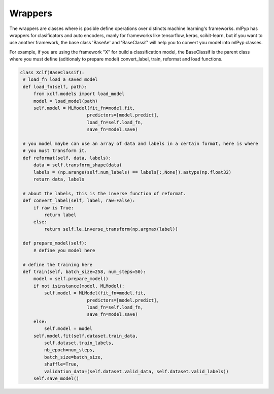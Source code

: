 Wrappers
=====================================

The wrappers are classes where is posible define operations over distincts machine learning's frameworks.
mlPyp has wrappers for clasificators and auto encoders, manly for frameworks like tensorflow, keras, scikit-learn, but if you want to use another framework, the base class 'BaseAe' and 'BaseClassif' will help you to convert you model into mlPyp classes.

For example, if you are using the framework "X" for build a classification model, the BaseClassif is the parent class where you must define (aditionaly to prepare model) convert_label, train, reformat and load functions.

.. code-block:: python

   class Xclf(BaseClassif):
    # load_fn load a saved model
    def load_fn(self, path):
        from xclf.models import load_model
        model = load_model(path)
        self.model = MLModel(fit_fn=model.fit, 
                            predictors=[model.predict],
                            load_fn=self.load_fn,
                            save_fn=model.save)

    # you model maybe can use an array of data and labels in a certain format, here is where
    # you must transform it.
    def reformat(self, data, labels):
        data = self.transform_shape(data)
        labels = (np.arange(self.num_labels) == labels[:,None]).astype(np.float32)
        return data, labels

    # about the labels, this is the inverse function of reformat.
    def convert_label(self, label, raw=False):
        if raw is True:
            return label
        else:
            return self.le.inverse_transform(np.argmax(label))

    def prepare_model(self):
        # define you model here

    # define the training here
    def train(self, batch_size=258, num_steps=50):
        model = self.prepare_model()
        if not isinstance(model, MLModel):
            self.model = MLModel(fit_fn=model.fit, 
                            predictors=[model.predict],
                            load_fn=self.load_fn,
                            save_fn=model.save)
        else:
            self.model = model
        self.model.fit(self.dataset.train_data, 
            self.dataset.train_labels,
            nb_epoch=num_steps,
            batch_size=batch_size,
            shuffle=True,
            validation_data=(self.dataset.valid_data, self.dataset.valid_labels))
        self.save_model()
